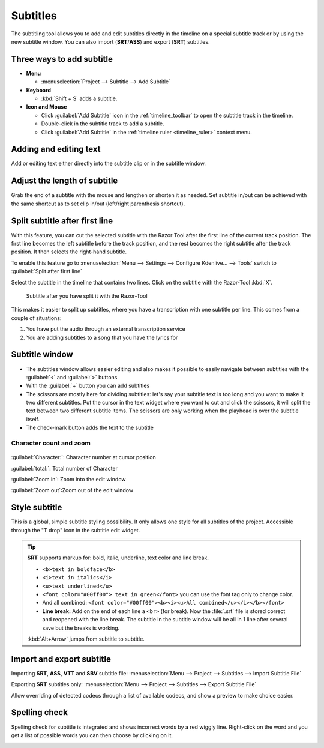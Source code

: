 .. meta::
   :description: Add Subtitle in the timeline with Kdenlive video editor
   :keywords: KDE, Kdenlive, subtitle, styling, SRT, ASS, VTT, SBV, editing, timeline, documentation, user manual, video editor, open source, free, learn, easy


.. metadata-placeholder

   :authors: - Annew (https://userbase.kde.org/User:Annew)
             - Claus Christensen
             - Yuri Chornoivan
             - Jean-Baptiste Mardelle <jb@kdenlive.org>
             - Ttguy (https://userbase.kde.org/User:Ttguy)
             - Vincent Pinon <vpinon@kde.org>
             - Jessej (https://userbase.kde.org/User:Jessej)
             - Jack (https://userbase.kde.org/User:Jack)
             - Roger (https://userbase.kde.org/User:Roger)
             - TheMickyRosen-Left (https://userbase.kde.org/User:TheMickyRosen-Left)
             - Eugen Mohr
             - Smolyaninov (https://userbase.kde.org/User:Smolyaninov)
             - Tenzen (https://userbase.kde.org/User:Tenzen)
             - Anders Lund
             - Bernd Jordan

   :license: Creative Commons License SA 4.0


.. _effects-subtitles:

=========
Subtitles
=========

.. versionadded:: 20.12.0

The subtitling tool allows you to add and edit subtitles directly in the timeline on a special subtitle track or by using the new subtitle window. You can also import (**SRT**/**ASS**) and export (**SRT**) subtitles.

.. image:: /images/subtitle-timeline-1.gif
   :alt: subtitle

Three ways to add subtitle
--------------------------

* **Menu**

  * :menuselection:`Project --> Subtitle --> Add Subtitle`

* **Keyboard**

  * :kbd:`Shift + S` adds a subtitle.

* **Icon and Mouse**

  * Click :guilabel:`Add Subtitle` icon in the :ref:`timeline_toolbar` to open the subtitle track in the timeline.
  * Double-click in the subtitle track to add a subtitle.
  * Click :guilabel:`Add Subtitle` in the :ref:`timeline ruler <timeline_ruler>` context menu.

Adding and editing text
-----------------------

Add or editing text either directly into the subtitle clip or in the subtitle window.

Adjust the length of subtitle
-----------------------------

Grab the end of a subtitle with the mouse and lengthen or shorten it as needed.
Set subtitle in/out can be achieved with the same shortcut as to set clip in/out (left/right parenthesis shortcut).


.. _split_subtitle_after_first_line:

Split subtitle after first line
-------------------------------

.. versionadded:: 23.04

With this feature, you can cut the selected subtitle with the Razor Tool after the first line of the current track position. The first line becomes the left subtitle before the track position, and the rest becomes the right subtitle after the track position. It then selects the right-hand subtitle.

.. image:: /images/subtitle-split_at_line.png
   :scale: 75%
   :alt: subtitle split at line

To enable this feature go to :menuselection:`Menu --> Settings --> Configure Kdenlive... --> Tools` switch to :guilabel:`Split after first line`

.. image:: /images/subtitle-split_with_razor-tool.png
   :scale: 75%
   :alt: subtitle split with Razor-Tool

Select the subtitle in the timeline that contains two lines. Click on the subtitle with the Razor-Tool :kbd:`X`.

.. figure:: /images/subtitle-split_after.png
   :scale: 75%
   :alt: subtitle split after the split

   Subtitle after you have split it with the Razor-Tool

This makes it easier to split up subtitles, where you have a transcription with one subtitle per line. This comes from a couple of situations:

1. You have put the audio through an external transcription service

2. You are adding subtitles to a song that you have the lyrics for

Subtitle window
---------------

.. image:: /images/subtitle-widget.gif
   :alt: subtitle window

* The subtitles window allows easier editing and also makes it possible to easily navigate between subtitles with the :guilabel:`<` and :guilabel:`>` buttons

* With the :guilabel:`+` button you can add subtitles

* The scissors are mostly here for dividing subtitles: let's say your subtitle text is too long and you want to make it two different subtitles. Put the cursor in the text widget where you want to cut and click the scissors, it will split the text between two different subtitle items. The scissors are only working when the playhead is over the subtitle itself.

* The check-mark button adds the text to the subtitle

Character count and zoom
~~~~~~~~~~~~~~~~~~~~~~~~

.. versionadded:: 23.08

.. figure:: /images/effects_and_compositions/subtitle_character_count_and_zoom.gif
   :alt: subtitle_character_count_and_zoom

:guilabel:`Character:`: Character number at cursor position

:guilabel:`total:`: Total number of Character

:guilabel:`Zoom in`: Zoom into the edit window

:guilabel:`Zoom out`:Zoom out of the edit window


Style subtitle
--------------

.. versionadded:: 22.08

.. image:: /images/subtitle-style.png
   :alt: subtitle style

This is a global, simple subtitle styling possibility. It only allows one style for all subtitles of the project. Accessible through the "T drop" icon in the subtitle edit widget.

.. tip::

  **SRT** supports markup for: bold, italic, underline, text color and line break.

  * ``<b>text in boldface</b>``
  * ``<i>text in italics</i>``
  * ``<u>text underlined</u>``
  * ``<font color="#00ff00"> text in green</font>`` you can use the font tag only to change color.
  * And all combined: ``<font color="#00ff00"><b><i><u>All combined</u></i></b></font>``
  * **Line break:** Add on the end of each line a ``<br>`` (for break). Now the :file:`.srt` file is stored correct and reopened with the line break. The subtitle in the subtitle window will be all in 1 line after several save but the breaks is working.

  :kbd:`Alt+Arrow` jumps from subtitle to subtitle.


Import and export subtitle
--------------------------

.. versionadded:: 22.08

  Allows importing .vtt (Web Video Text Tracks) and .sbv (YouTube) files.

Importing **SRT**, **ASS**, **VTT** and **SBV** subtitle file: :menuselection:`Menu --> Project --> Subtitles --> Import Subtitle File`

Exporting **SRT** subtitles only: :menuselection:`Menu --> Project --> Subtitles --> Export Subtitle File`

.. versionadded:: 23.04

.. image:: /images/import_subtitle_23-04.png
   :scale: 75%
   :alt: import_subtitle_23-04

Allow overriding of detected codecs through a list of available codecs, and show a preview to make choice easier.


Spelling check
--------------

.. versionadded:: 21.04.0

Spelling check for subtitle is integrated and shows incorrect words by a red wiggly line. Right-click on the word and you get a list of possible words you can then choose by clicking on it.

.. image:: /images/Speech-to-text_Spell-Check.png
   :align: left
   :alt: Spell check
